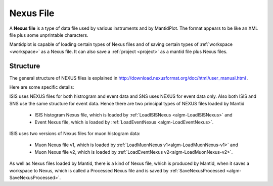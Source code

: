 .. _Nexus file:

Nexus File
==========

A **Nexus file** is a type of data file used by various instruments
and by MantidPlot. The format appears to be like an XML file plus some
unprintable characters.

Mantidplot is capable of loading certain types of Nexus files and of saving certain types of
:ref:`workspace <workspace>` as a Nexus file.  It can also save a
:ref:`project <project>` as a mantid file plus Nexus files.

Structure
---------

The general structure of NEXUS files is explained in http://download.nexusformat.org/doc/html/user_manual.html .

Here are some specific details:

ISIS uses NEXUS files for both histrogram and event data and SNS uses NEXUS for event data only.
Also both ISIS and SNS use the same structure for event data.
Hence there are two principal types of NEXUS files loaded by Mantid

 - ISIS histogram Nexus file, which is loaded by :ref:`LoadISISNexus <algm-LoadISISNexus>` and
 - Event Nexus file, which is loaded by :ref:`LoadEventNexus <algm-LoadEventNexus>`.

ISIS uses two versions of Nexus files for muon histogram data:

 - Muon Nexus file v1, which is loaded by :ref:`LoadMuonNexus v1<algm-LoadMuonNexus-v1>` and
 - Muon Nexus file v2, which is loaded by :ref:`LoadEventNexus v2<algm-LoadMuonNexus-v2>`.


As well as Nexus files loaded by Mantid, there is a kind of Nexus file,
which is produced by Mantid, when it saves a workspace
to Nexus, which is called a Processed Nexus file and is saved by
:ref:`SaveNexusProcessed <algm-SaveNexusProcessed>`.

.. seealso:: :ref:`RAW File <RAW File>` an older data file format.

.. categories:: Concepts
